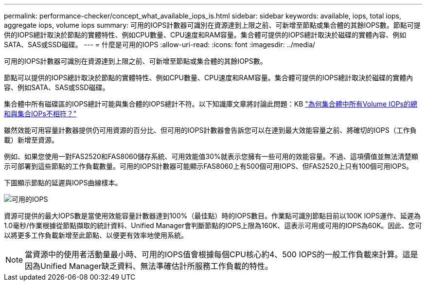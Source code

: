 ---
permalink: performance-checker/concept_what_available_iops_is.html 
sidebar: sidebar 
keywords: available, iops, total iops, aggregate iops, volume iops 
summary: 可用的IOPS計數器可識別在資源達到上限之前、可新增至節點或集合體的其餘IOPS數。節點可提供的IOPS總計取決於節點的實體特性、例如CPU數量、CPU速度和RAM容量。集合體可提供的IOPS總計取決於磁碟的實體內容、例如SATA、SAS或SSD磁碟。 
---
= 什麼是可用的IOPS
:allow-uri-read: 
:icons: font
:imagesdir: ../media/


[role="lead"]
可用的IOPS計數器可識別在資源達到上限之前、可新增至節點或集合體的其餘IOPS數。

節點可以提供的IOPS總計取決於節點的實體特性、例如CPU數量、CPU速度和RAM容量。集合體可提供的IOPS總計取決於磁碟的實體內容、例如SATA、SAS或SSD磁碟。

集合體中所有磁碟區的IOPS總計可能與集合體的IOPS總計不符。以下知識庫文章將討論此問題：KB link:https://kb.netapp.com/Advice_and_Troubleshooting/Data_Infrastructure_Management/Active_IQ_Unified_Manager/Why_does_the_sum_of_all_volume_IOPs_in_an_aggregate_not_match_the_aggregate_IOPs%3F["為何集合體中所有Volume IOPs的總和與集合IOPs不相符？"]

雖然效能可用容量計數器提供仍可用資源的百分比、但可用的IOPS計數器會告訴您可以在達到最大效能容量之前、將確切的IOPS（工作負載）新增至資源。

例如、如果您使用一對FAS2520和FAS8060儲存系統、可用效能值30%就表示您擁有一些可用的效能容量。不過、這項價值並無法清楚顯示可部署到這些節點的工作負載數量。可用的IOPS計數器可能顯示FAS8060上有500個可用IOPS、但FAS2520上只有100個可用IOPS。

下圖顯示節點的延遲與IOPS曲線樣本。

image::../media/available_iops.gif[可用的IOPS]

資源可提供的最大IOPS數是當使用效能容量計數器達到100%（最佳點）時的IOPS數目。作業點可識別節點目前以100K IOPS運作、延遲為1.0毫秒/作業根據從節點擷取的統計資料、Unified Manager會判斷節點的IOPS上限為160K、這表示可用或可用的IOPS為60K。因此、您可以將更多工作負載新增至此節點、以便更有效率地使用系統。

[NOTE]
====
當資源中的使用者活動量最小時、可用的IOPS值會根據每個CPU核心約4、500 IOPS的一般工作負載來計算。這是因為Unified Manager缺乏資料、無法準確估計所服務工作負載的特性。

====